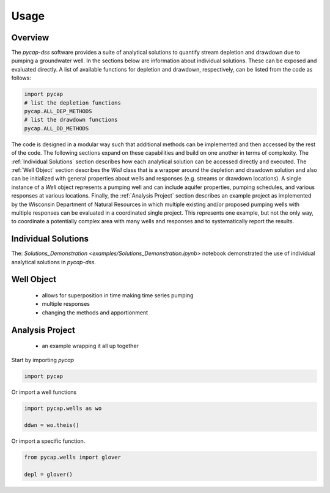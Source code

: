 =====
Usage
=====
Overview
--------
The `pycap-dss` software provides a suite of analytical solutions to quantify stream depletion and drawdown due to pumping a groundwater well. In the sections below are information about individual solutions. These can be exposed and evaluated directly. A list of available functions for depletion and drawdown, respectively, can be listed from the code as follows:

.. code-block:: python

    import pycap
    # list the depletion functions
    pycap.ALL_DEP_METHODS
    # list the drawdown functions
    pycap.ALL_DD_METHODS


The code is designed in a modular way such that additional methods can be implemented and then accessed by the rest of the code. The following sections expand on these capabilities and build on one another in terms of complexity. The :ref:`Individual Solutions` section describes how each analytical solution can be accessed directly and executed. The :ref:`Well Object` section describes the `Well` class that is a wrapper around the depletion and drawdown solution and also can be initialized with general properties about wells and responses (e.g. streams or drawdown locations). A single instance of a `Well` object represents a pumping well and can include aquifer properties, pumping schedules, and various responses at various locations. Finally, the :ref:`Analysis Project` section describes an example project as implemented by the Wisconsin Department of Natural Resources in which multiple existing and/or proposed pumping wells with multiple responses can be evaluated in a coordinated single project. This represents one example, but not the only way, to coordinate a potentially complex area with many wells and responses and to systematically report the results.

Individual Solutions
--------------------
The: `Solutions_Demonstration <examples/Solutions_Demonstration.ipynb>` notebook demonstrated the use of individual analytical solutions in `pycap-dss`.


Well Object
-----------

    - allows for superposition in time making time series pumping
    - multiple responses
    - changing the methods and apportionment

Analysis Project
----------------

    - an example wrapping it all up together




Start by importing `pycap`

.. code-block:: python

    import pycap


Or import a well functions

.. code-block:: python

    import pycap.wells as wo

    ddwn = wo.theis()

Or import a specific function.

.. code-block:: python

    from pycap.wells import glover

    depl = glover()

    
